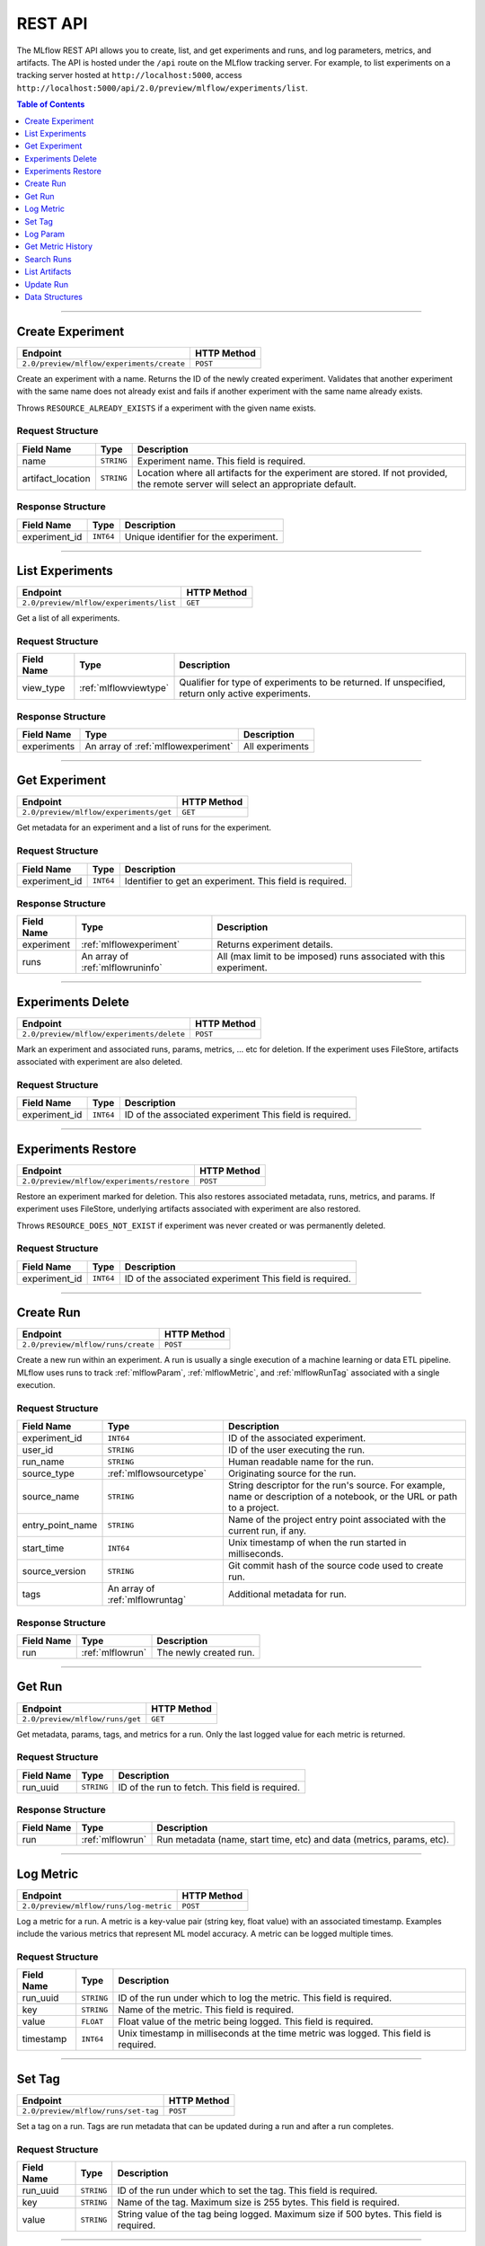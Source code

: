 
.. _rest-api:

========
REST API
========


The MLflow REST API allows you to create, list, and get experiments and runs, and log parameters, metrics, and artifacts.
The API is hosted under the ``/api`` route on the MLflow tracking server. For example, to list
experiments on a tracking server hosted at ``http://localhost:5000``, access
``http://localhost:5000/api/2.0/preview/mlflow/experiments/list``.

.. contents:: Table of Contents
    :local:
    :depth: 1

===========================



.. _mlflowMlflowServicecreateExperiment:

Create Experiment
=================


+-------------------------------------------+-------------+
|                 Endpoint                  | HTTP Method |
+===========================================+=============+
| ``2.0/preview/mlflow/experiments/create`` | ``POST``    |
+-------------------------------------------+-------------+

Create an experiment with a name. Returns the ID of the newly created experiment.
Validates that another experiment with the same name does not already exist and fails if
another experiment with the same name already exists.


Throws ``RESOURCE_ALREADY_EXISTS`` if a experiment with the given name exists.




.. _mlflowCreateExperiment:

Request Structure
-----------------






+-------------------+------------+------------------------------------------------------------------------+
|    Field Name     |    Type    |                              Description                               |
+===================+============+========================================================================+
| name              | ``STRING`` | Experiment name.                                                       |
|                   |            | This field is required.                                                |
|                   |            |                                                                        |
+-------------------+------------+------------------------------------------------------------------------+
| artifact_location | ``STRING`` | Location where all artifacts for the experiment are stored.            |
|                   |            | If not provided, the remote server will select an appropriate default. |
+-------------------+------------+------------------------------------------------------------------------+

.. _mlflowCreateExperimentResponse:

Response Structure
------------------






+---------------+-----------+---------------------------------------+
|  Field Name   |   Type    |              Description              |
+===============+===========+=======================================+
| experiment_id | ``INT64`` | Unique identifier for the experiment. |
+---------------+-----------+---------------------------------------+

===========================



.. _mlflowMlflowServicelistExperiments:

List Experiments
================


+-----------------------------------------+-------------+
|                Endpoint                 | HTTP Method |
+=========================================+=============+
| ``2.0/preview/mlflow/experiments/list`` | ``GET``     |
+-----------------------------------------+-------------+

Get a list of all experiments.




.. _mlflowListExperiments:

Request Structure
-----------------






+------------+-----------------------+---------------------------------------------------+
| Field Name |         Type          |                    Description                    |
+============+=======================+===================================================+
| view_type  | :ref:`mlflowviewtype` | Qualifier for type of experiments to be returned. |
|            |                       | If unspecified, return only active experiments.   |
+------------+-----------------------+---------------------------------------------------+

.. _mlflowListExperimentsResponse:

Response Structure
------------------






+-------------+-------------------------------------+-----------------+
| Field Name  |                Type                 |   Description   |
+=============+=====================================+=================+
| experiments | An array of :ref:`mlflowexperiment` | All experiments |
+-------------+-------------------------------------+-----------------+

===========================



.. _mlflowMlflowServicegetExperiment:

Get Experiment
==============


+----------------------------------------+-------------+
|                Endpoint                | HTTP Method |
+========================================+=============+
| ``2.0/preview/mlflow/experiments/get`` | ``GET``     |
+----------------------------------------+-------------+

Get metadata for an experiment and a list of runs for the experiment.




.. _mlflowGetExperiment:

Request Structure
-----------------






+---------------+-----------+----------------------------------+
|  Field Name   |   Type    |           Description            |
+===============+===========+==================================+
| experiment_id | ``INT64`` | Identifier to get an experiment. |
|               |           | This field is required.          |
|               |           |                                  |
+---------------+-----------+----------------------------------+

.. _mlflowGetExperimentResponse:

Response Structure
------------------






+------------+----------------------------------+---------------------------------------------------------------------+
| Field Name |               Type               |                             Description                             |
+============+==================================+=====================================================================+
| experiment | :ref:`mlflowexperiment`          | Returns experiment details.                                         |
+------------+----------------------------------+---------------------------------------------------------------------+
| runs       | An array of :ref:`mlflowruninfo` | All (max limit to be imposed) runs associated with this experiment. |
+------------+----------------------------------+---------------------------------------------------------------------+

===========================



.. _mlflowMlflowServicedeleteExperiment:

Experiments Delete
=========================


+-------------------------------------------+-------------+
|                 Endpoint                  | HTTP Method |
+===========================================+=============+
| ``2.0/preview/mlflow/experiments/delete`` | ``POST``    |
+-------------------------------------------+-------------+

Mark an experiment and associated runs, params, metrics, ... etc for deletion.
If the experiment uses FileStore, artifacts associated with experiment are also deleted.




.. _mlflowDeleteExperiment:

Request Structure
-----------------






+---------------+-----------+---------------------------------+
|  Field Name   |   Type    |           Description           |
+===============+===========+=================================+
| experiment_id | ``INT64`` | ID of the associated experiment |
|               |           | This field is required.         |
|               |           |                                 |
+---------------+-----------+---------------------------------+

===========================



.. _mlflowMlflowServicerestoreExperiment:

Experiments Restore
==========================


+--------------------------------------------+-------------+
|                  Endpoint                  | HTTP Method |
+============================================+=============+
| ``2.0/preview/mlflow/experiments/restore`` | ``POST``    |
+--------------------------------------------+-------------+

Restore an experiment marked for deletion. This also restores
associated metadata, runs, metrics, and params. If experiment uses FileStore, underlying
artifacts associated with experiment are also restored.

Throws ``RESOURCE_DOES_NOT_EXIST`` if experiment was never created or was permanently deleted.




.. _mlflowRestoreExperiment:

Request Structure
-----------------






+---------------+-----------+---------------------------------+
|  Field Name   |   Type    |           Description           |
+===============+===========+=================================+
| experiment_id | ``INT64`` | ID of the associated experiment |
|               |           | This field is required.         |
|               |           |                                 |
+---------------+-----------+---------------------------------+

===========================



.. _mlflowMlflowServicecreateRun:

Create Run
==========


+------------------------------------+-------------+
|              Endpoint              | HTTP Method |
+====================================+=============+
| ``2.0/preview/mlflow/runs/create`` | ``POST``    |
+------------------------------------+-------------+

Create a new run within an experiment. A run is usually a single execution of a
machine learning or data ETL pipeline. MLflow uses runs to track :ref:`mlflowParam`,
:ref:`mlflowMetric`, and :ref:`mlflowRunTag` associated with a single execution.




.. _mlflowCreateRun:

Request Structure
-----------------






+------------------+---------------------------------+------------------------------------------------------------------------------------------------+
|    Field Name    |              Type               |                                          Description                                           |
+==================+=================================+================================================================================================+
| experiment_id    | ``INT64``                       | ID of the associated experiment.                                                               |
+------------------+---------------------------------+------------------------------------------------------------------------------------------------+
| user_id          | ``STRING``                      | ID of the user executing the run.                                                              |
+------------------+---------------------------------+------------------------------------------------------------------------------------------------+
| run_name         | ``STRING``                      | Human readable name for the run.                                                               |
+------------------+---------------------------------+------------------------------------------------------------------------------------------------+
| source_type      | :ref:`mlflowsourcetype`         | Originating source for the run.                                                                |
+------------------+---------------------------------+------------------------------------------------------------------------------------------------+
| source_name      | ``STRING``                      | String descriptor for the run's source. For example, name or description of a notebook, or the |
|                  |                                 | URL or path to a project.                                                                      |
+------------------+---------------------------------+------------------------------------------------------------------------------------------------+
| entry_point_name | ``STRING``                      | Name of the project entry point associated with the current run, if any.                       |
+------------------+---------------------------------+------------------------------------------------------------------------------------------------+
| start_time       | ``INT64``                       | Unix timestamp of when the run started in milliseconds.                                        |
+------------------+---------------------------------+------------------------------------------------------------------------------------------------+
| source_version   | ``STRING``                      | Git commit hash of the source code used to create run.                                         |
+------------------+---------------------------------+------------------------------------------------------------------------------------------------+
| tags             | An array of :ref:`mlflowruntag` | Additional metadata for run.                                                                   |
+------------------+---------------------------------+------------------------------------------------------------------------------------------------+

.. _mlflowCreateRunResponse:

Response Structure
------------------






+------------+------------------+------------------------+
| Field Name |       Type       |      Description       |
+============+==================+========================+
| run        | :ref:`mlflowrun` | The newly created run. |
+------------+------------------+------------------------+

===========================



.. _mlflowMlflowServicegetRun:

Get Run
=======


+---------------------------------+-------------+
|            Endpoint             | HTTP Method |
+=================================+=============+
| ``2.0/preview/mlflow/runs/get`` | ``GET``     |
+---------------------------------+-------------+

Get metadata, params, tags, and metrics for a run. Only the last logged value for each metric
is returned.




.. _mlflowGetRun:

Request Structure
-----------------






+------------+------------+-------------------------+
| Field Name |    Type    |       Description       |
+============+============+=========================+
| run_uuid   | ``STRING`` | ID of the run to fetch. |
|            |            | This field is required. |
|            |            |                         |
+------------+------------+-------------------------+

.. _mlflowGetRunResponse:

Response Structure
------------------






+------------+------------------+-----------------------------------------------------------------------+
| Field Name |       Type       |                              Description                              |
+============+==================+=======================================================================+
| run        | :ref:`mlflowrun` | Run metadata (name, start time, etc) and data (metrics, params, etc). |
+------------+------------------+-----------------------------------------------------------------------+

===========================



.. _mlflowMlflowServicelogMetric:

Log Metric
==========


+----------------------------------------+-------------+
|                Endpoint                | HTTP Method |
+========================================+=============+
| ``2.0/preview/mlflow/runs/log-metric`` | ``POST``    |
+----------------------------------------+-------------+

Log a metric for a run. A metric is a key-value pair (string key, float value) with an 
associated timestamp. Examples include the various metrics that represent ML model accuracy. 
A metric can be logged multiple times.




.. _mlflowLogMetric:

Request Structure
-----------------






+------------+------------+---------------------------------------------------------------+
| Field Name |    Type    |                          Description                          |
+============+============+===============================================================+
| run_uuid   | ``STRING`` | ID of the run under which to log the metric.                  |
|            |            | This field is required.                                       |
|            |            |                                                               |
+------------+------------+---------------------------------------------------------------+
| key        | ``STRING`` | Name of the metric.                                           |
|            |            | This field is required.                                       |
|            |            |                                                               |
+------------+------------+---------------------------------------------------------------+
| value      | ``FLOAT``  | Float value of the metric being logged.                       |
|            |            | This field is required.                                       |
|            |            |                                                               |
+------------+------------+---------------------------------------------------------------+
| timestamp  | ``INT64``  | Unix timestamp in milliseconds at the time metric was logged. |
|            |            | This field is required.                                       |
|            |            |                                                               |
+------------+------------+---------------------------------------------------------------+

===========================



.. _mlflowMlflowServicesetTag:

Set Tag
=======


+-------------------------------------+-------------+
|              Endpoint               | HTTP Method |
+=====================================+=============+
| ``2.0/preview/mlflow/runs/set-tag`` | ``POST``    |
+-------------------------------------+-------------+

Set a tag on a run. Tags are run metadata that can be updated during a run and after
a run completes.




.. _mlflowSetTag:

Request Structure
-----------------






+------------+------------+------------------------------------------------------------------+
| Field Name |    Type    |                           Description                            |
+============+============+==================================================================+
| run_uuid   | ``STRING`` | ID of the run under which to set the tag.                        |
|            |            | This field is required.                                          |
|            |            |                                                                  |
+------------+------------+------------------------------------------------------------------+
| key        | ``STRING`` | Name of the tag. Maximum size is 255 bytes.                      |
|            |            | This field is required.                                          |
|            |            |                                                                  |
+------------+------------+------------------------------------------------------------------+
| value      | ``STRING`` | String value of the tag being logged. Maximum size if 500 bytes. |
|            |            | This field is required.                                          |
|            |            |                                                                  |
+------------+------------+------------------------------------------------------------------+

===========================



.. _mlflowMlflowServicelogParam:

Log Param
=========


+-------------------------------------------+-------------+
|                 Endpoint                  | HTTP Method |
+===========================================+=============+
| ``2.0/preview/mlflow/runs/log-parameter`` | ``POST``    |
+-------------------------------------------+-------------+

Log a param used for a run. A param is a key-value pair (string key,
string value). Examples include hyperparameters used for ML model training and
constant dates and values used in an ETL pipeline. A param can be logged only once for a run.




.. _mlflowLogParam:

Request Structure
-----------------






+------------+------------+--------------------------------------------------------------------+
| Field Name |    Type    |                            Description                             |
+============+============+====================================================================+
| run_uuid   | ``STRING`` | ID of the run under which to log the param.                        |
|            |            | This field is required.                                            |
|            |            |                                                                    |
+------------+------------+--------------------------------------------------------------------+
| key        | ``STRING`` | Name of the param. Maximum size is 255 bytes.                      |
|            |            | This field is required.                                            |
|            |            |                                                                    |
+------------+------------+--------------------------------------------------------------------+
| value      | ``STRING`` | String value of the param being logged. Maximum size if 500 bytes. |
|            |            | This field is required.                                            |
|            |            |                                                                    |
+------------+------------+--------------------------------------------------------------------+

===========================



.. _mlflowMlflowServicegetMetricHistory:

Get Metric History
==================


+--------------------------------------------+-------------+
|                  Endpoint                  | HTTP Method |
+============================================+=============+
| ``2.0/preview/mlflow/metrics/get-history`` | ``GET``     |
+--------------------------------------------+-------------+

Get a list of all values for the specified metric for a given run.




.. _mlflowGetMetricHistory:

Request Structure
-----------------






+------------+------------+--------------------------------------------------+
| Field Name |    Type    |                   Description                    |
+============+============+==================================================+
| run_uuid   | ``STRING`` | ID of the run from which to fetch metric values. |
|            |            | This field is required.                          |
|            |            |                                                  |
+------------+------------+--------------------------------------------------+
| metric_key | ``STRING`` | Name of the metric.                              |
|            |            | This field is required.                          |
|            |            |                                                  |
+------------+------------+--------------------------------------------------+

.. _mlflowGetMetricHistoryResponse:

Response Structure
------------------






+------------+---------------------------------+------------------------------------+
| Field Name |              Type               |            Description             |
+============+=================================+====================================+
| metrics    | An array of :ref:`mlflowmetric` | All logged values for this metric. |
+------------+---------------------------------+------------------------------------+

===========================



.. _mlflowMlflowServicesearchRuns:

Search Runs
===========


+------------------------------------+-------------+
|              Endpoint              | HTTP Method |
+====================================+=============+
| ``2.0/preview/mlflow/runs/search`` | ``POST``    |
+------------------------------------+-------------+

Search for runs that satisfy expressions. Search expressions can use :ref:`mlflowMetric` and
:ref:`mlflowParam` keys.




.. _mlflowSearchRuns:

Request Structure
-----------------






+-------------------+-------------------------------------------+--------------------------------------------------------------------+
|    Field Name     |                   Type                    |                            Description                             |
+===================+===========================================+====================================================================+
| experiment_ids    | An array of ``INT64``                     | List of experiment IDs to search over.                             |
+-------------------+-------------------------------------------+--------------------------------------------------------------------+
| anded_expressions | An array of :ref:`mlflowsearchexpression` | Expressions describing runs (AND-ed together when filtering runs). |
+-------------------+-------------------------------------------+--------------------------------------------------------------------+

.. _mlflowSearchRunsResponse:

Response Structure
------------------






+------------+------------------------------+--------------------------------------+
| Field Name |             Type             |             Description              |
+============+==============================+======================================+
| runs       | An array of :ref:`mlflowrun` | Runs that match the search criteria. |
+------------+------------------------------+--------------------------------------+

===========================



.. _mlflowMlflowServicelistArtifacts:

List Artifacts
==============


+---------------------------------------+-------------+
|               Endpoint                | HTTP Method |
+=======================================+=============+
| ``2.0/preview/mlflow/artifacts/list`` | ``GET``     |
+---------------------------------------+-------------+

List artifacts for a run. Takes an optional ``artifact_path`` prefix which if specified,
the response contains only artifacts with the specified prefix.




.. _mlflowListArtifacts:

Request Structure
-----------------






+------------+------------+-----------------------------------------------------------------------------------------+
| Field Name |    Type    |                                       Description                                       |
+============+============+=========================================================================================+
| run_uuid   | ``STRING`` | ID of the run whose artifacts to list.                                                  |
+------------+------------+-----------------------------------------------------------------------------------------+
| path       | ``STRING`` | Filter artifacts matching this path (a relative path from the root artifact directory). |
+------------+------------+-----------------------------------------------------------------------------------------+

.. _mlflowListArtifactsResponse:

Response Structure
------------------






+------------+-----------------------------------+-------------------------------------------+
| Field Name |               Type                |                Description                |
+============+===================================+===========================================+
| root_uri   | ``STRING``                        | Root artifact directory for the run.      |
+------------+-----------------------------------+-------------------------------------------+
| files      | An array of :ref:`mlflowfileinfo` | File location and metadata for artifacts. |
+------------+-----------------------------------+-------------------------------------------+

===========================



.. _mlflowMlflowServiceupdateRun:

Update Run
==========


+------------------------------------+-------------+
|              Endpoint              | HTTP Method |
+====================================+=============+
| ``2.0/preview/mlflow/runs/update`` | ``POST``    |
+------------------------------------+-------------+

Update run metadata.




.. _mlflowUpdateRun:

Request Structure
-----------------






+------------+------------------------+-------------------------------------------------------+
| Field Name |          Type          |                      Description                      |
+============+========================+=======================================================+
| run_uuid   | ``STRING``             | ID of the run to update.                              |
|            |                        | This field is required.                               |
|            |                        |                                                       |
+------------+------------------------+-------------------------------------------------------+
| status     | :ref:`mlflowrunstatus` | Updated status of the run.                            |
+------------+------------------------+-------------------------------------------------------+
| end_time   | ``INT64``              | Unix timestamp of when the run ended in milliseconds. |
+------------+------------------------+-------------------------------------------------------+

.. _mlflowUpdateRunResponse:

Response Structure
------------------






+------------+----------------------+------------------------------+
| Field Name |         Type         |         Description          |
+============+======================+==============================+
| run_info   | :ref:`mlflowruninfo` | Updated metadata of the run. |
+------------+----------------------+------------------------------+

.. _RESTadd:

Data Structures
===============



.. _mlflowExperiment:

Experiment
----------



Experiment


+-------------------+------------+--------------------------------------------------------------------+
|    Field Name     |    Type    |                            Description                             |
+===================+============+====================================================================+
| experiment_id     | ``INT64``  | Unique identifier for the experiment.                              |
+-------------------+------------+--------------------------------------------------------------------+
| name              | ``STRING`` | Human readable name that identifies the experiment.                |
+-------------------+------------+--------------------------------------------------------------------+
| artifact_location | ``STRING`` | Location where artifacts for the experiment are stored.            |
+-------------------+------------+--------------------------------------------------------------------+
| lifecycle_stage   | ``STRING`` | Current life cycle stage of the experiment: "active" or "deleted". |
|                   |            | Deleted experiments are not returned by APIs.                      |
+-------------------+------------+--------------------------------------------------------------------+
| last_update_time  | ``INT64``  | Last update time                                                   |
+-------------------+------------+--------------------------------------------------------------------+
| creation_time     | ``INT64``  | Creation time                                                      |
+-------------------+------------+--------------------------------------------------------------------+

.. _mlflowFileInfo:

FileInfo
--------



Metadata of a single artifact file or directory.


+------------+------------+---------------------------------------------------+
| Field Name |    Type    |                    Description                    |
+============+============+===================================================+
| path       | ``STRING`` | Path relative to the root artifact directory run. |
+------------+------------+---------------------------------------------------+
| is_dir     | ``BOOL``   | Whether the path is a directory.                  |
+------------+------------+---------------------------------------------------+
| file_size  | ``INT64``  | Size in bytes. Unset for directories.             |
+------------+------------+---------------------------------------------------+

.. _mlflowFloatClause:

FloatClause
-----------






+------------+------------+------------------------------------------+
| Field Name |    Type    |               Description                |
+============+============+==========================================+
| comparator | ``STRING`` | OneOf (">", ">=", "==", "!=", "<=", "<") |
+------------+------------+------------------------------------------+
| value      | ``FLOAT``  | Float value for comparison.              |
+------------+------------+------------------------------------------+

.. _mlflowMetric:

Metric
------



Metric associated with a run, represented as a key-value pair.


+------------+------------+--------------------------------------------------+
| Field Name |    Type    |                   Description                    |
+============+============+==================================================+
| key        | ``STRING`` | Key identifying this metric.                     |
+------------+------------+--------------------------------------------------+
| value      | ``FLOAT``  | Value associated with this metric.               |
+------------+------------+--------------------------------------------------+
| timestamp  | ``INT64``  | The timestamp at which this metric was recorded. |
+------------+------------+--------------------------------------------------+

.. _mlflowMetricSearchExpression:

MetricSearchExpression
----------------------






+------------+--------------------------+--------------------------------------------+
| Field Name |           Type           |                Description                 |
+============+==========================+============================================+
| ``float``  | :ref:`mlflowfloatclause` |                                            |
|            |                          |                                            |
|            |                          | If ``float``, float clause for comparison. |
+------------+--------------------------+--------------------------------------------+
| key        | ``STRING``               | :ref:`mlflowMetric` key for search.        |
+------------+--------------------------+--------------------------------------------+

.. _mlflowParam:

Param
-----



Param associated with a run.


+------------+------------+-----------------------------------+
| Field Name |    Type    |            Description            |
+============+============+===================================+
| key        | ``STRING`` | Key identifying this param.       |
+------------+------------+-----------------------------------+
| value      | ``STRING`` | Value associated with this param. |
+------------+------------+-----------------------------------+

.. _mlflowParameterSearchExpression:

ParameterSearchExpression
-------------------------






+------------+---------------------------+----------------------------------------------+
| Field Name |           Type            |                 Description                  |
+============+===========================+==============================================+
| ``string`` | :ref:`mlflowstringclause` |                                              |
|            |                           |                                              |
|            |                           | If ``string``, string clause for comparison. |
+------------+---------------------------+----------------------------------------------+
| key        | ``STRING``                | :ref:`mlflowParam` key for search.           |
+------------+---------------------------+----------------------------------------------+

.. _mlflowRun:

Run
---



A single run.


+------------+----------------------+---------------+
| Field Name |         Type         |  Description  |
+============+======================+===============+
| info       | :ref:`mlflowruninfo` | Run metadata. |
+------------+----------------------+---------------+
| data       | :ref:`mlflowrundata` | Run data.     |
+------------+----------------------+---------------+

.. _mlflowRunData:

RunData
-------



Run data (metrics, params, etc).


+------------+---------------------------------+--------------------------------------+
| Field Name |              Type               |             Description              |
+============+=================================+======================================+
| metrics    | An array of :ref:`mlflowmetric` | Run metrics.                         |
+------------+---------------------------------+--------------------------------------+
| params     | An array of :ref:`mlflowparam`  | Run parameters.                      |
+------------+---------------------------------+--------------------------------------+
| tags       | An array of :ref:`mlflowruntag` | Additional metadata key-value pairs. |
+------------+---------------------------------+--------------------------------------+

.. _mlflowRunInfo:

RunInfo
-------



Metadata of a single run.


+------------------+-------------------------+----------------------------------------------------------------------------------+
|    Field Name    |          Type           |                                   Description                                    |
+==================+=========================+==================================================================================+
| run_uuid         | ``STRING``              | Unique identifier for the run.                                                   |
+------------------+-------------------------+----------------------------------------------------------------------------------+
| experiment_id    | ``INT64``               | The experiment ID.                                                               |
+------------------+-------------------------+----------------------------------------------------------------------------------+
| name             | ``STRING``              | Human readable name that identifies this run.                                    |
+------------------+-------------------------+----------------------------------------------------------------------------------+
| source_type      | :ref:`mlflowsourcetype` | Source type.                                                                     |
+------------------+-------------------------+----------------------------------------------------------------------------------+
| source_name      | ``STRING``              | Source identifier: GitHub URL, name of notebook, name of job, etc.               |
+------------------+-------------------------+----------------------------------------------------------------------------------+
| user_id          | ``STRING``              | User who initiated the run.                                                      |
+------------------+-------------------------+----------------------------------------------------------------------------------+
| status           | :ref:`mlflowrunstatus`  | Current status of the run.                                                       |
+------------------+-------------------------+----------------------------------------------------------------------------------+
| start_time       | ``INT64``               | Unix timestamp of when the run started in milliseconds.                          |
+------------------+-------------------------+----------------------------------------------------------------------------------+
| end_time         | ``INT64``               | Unix timestamp of when the run ended in milliseconds.                            |
+------------------+-------------------------+----------------------------------------------------------------------------------+
| source_version   | ``STRING``              | Git commit hash of the code used for the run.                                    |
+------------------+-------------------------+----------------------------------------------------------------------------------+
| entry_point_name | ``STRING``              | Name of the entry point for the run.                                             |
+------------------+-------------------------+----------------------------------------------------------------------------------+
| artifact_uri     | ``STRING``              | URI of the directory where artifacts should be uploaded.                         |
|                  |                         | This can be a local path (starting with "/"), or a distributed file system (DFS) |
|                  |                         | path, like ``s3://bucket/directory`` or ``dbfs:/my/directory``.                  |
|                  |                         | If not set, the local ``./mlruns`` directory is  chosen.                         |
+------------------+-------------------------+----------------------------------------------------------------------------------+

.. _mlflowRunTag:

RunTag
------



Tag for a run.


+------------+------------+----------------+
| Field Name |    Type    | Description    |
+============+============+================+
| key        | ``STRING`` | The tag key.   |
+------------+------------+----------------+
| value      | ``STRING`` | The tag value. |
+------------+------------+----------------+

.. _mlflowSearchExpression:

SearchExpression
----------------






+-----------------------------+-------------------------------------------------------------------------------+--------------------------------------------------+
|         Field Name          |                                     Type                                      |                   Description                    |
+=============================+===============================================================================+==================================================+
| ``metric`` OR ``parameter`` | :ref:`mlflowmetricsearchexpression` OR :ref:`mlflowparametersearchexpression` |                                                  |
|                             |                                                                               |                                                  |
|                             |                                                                               | If ``metric``, a metric search expression.       |
|                             |                                                                               |                                                  |
|                             |                                                                               |                                                  |
|                             |                                                                               |                                                  |
|                             |                                                                               |                                                  |
|                             |                                                                               |                                                  |
|                             |                                                                               | If ``parameter``, a parameter search expression. |
+-----------------------------+-------------------------------------------------------------------------------+--------------------------------------------------+

.. _mlflowStringClause:

StringClause
------------






+------------+------------+------------------------------+
| Field Name |    Type    |         Description          |
+============+============+==============================+
| comparator | ``STRING`` | OneOf ("==", "!=", "~")      |
+------------+------------+------------------------------+
| value      | ``STRING`` | String value for comparison. |
+------------+------------+------------------------------+

.. _mlflowRunStatus:

RunStatus
---------


Status of a run.

+-----------+------------------------------------------+
|   Name    |               Description                |
+===========+==========================================+
| RUNNING   | Run has been initiated.                  |
+-----------+------------------------------------------+
| SCHEDULED | Run is scheduled to run at a later time. |
+-----------+------------------------------------------+
| FINISHED  | Run has completed.                       |
+-----------+------------------------------------------+
| FAILED    | Run execution failed.                    |
+-----------+------------------------------------------+
| KILLED    | Run killed by user.                      |
+-----------+------------------------------------------+

.. _mlflowSourceType:

SourceType
----------


Source that generated a run.

+----------+------------------------------------------------------------------------+
|   Name   |                              Description                               |
+==========+========================================================================+
| NOTEBOOK | Databricks notebook environment.                                       |
+----------+------------------------------------------------------------------------+
| JOB      | Scheduled or Run Now job.                                              |
+----------+------------------------------------------------------------------------+
| PROJECT  | As a prepackaged project: either a Docker image or GitHub source, etc. |
+----------+------------------------------------------------------------------------+
| LOCAL    | Local run: Using CLI, IDE, or local notebook.                          |
+----------+------------------------------------------------------------------------+
| UNKNOWN  | Unknown source type.                                                   |
+----------+------------------------------------------------------------------------+

.. _mlflowViewType:

ViewType
--------


View type for ListExperiments query.

+--------------+------------------------------------------+
|     Name     |               Description                |
+==============+==========================================+
| ACTIVE_ONLY  | Default. Return only active experiments. |
+--------------+------------------------------------------+
| DELETED_ONLY | Return only deleted experiments.         |
+--------------+------------------------------------------+
| ALL          | Get all experiments.                     |
+--------------+------------------------------------------+
